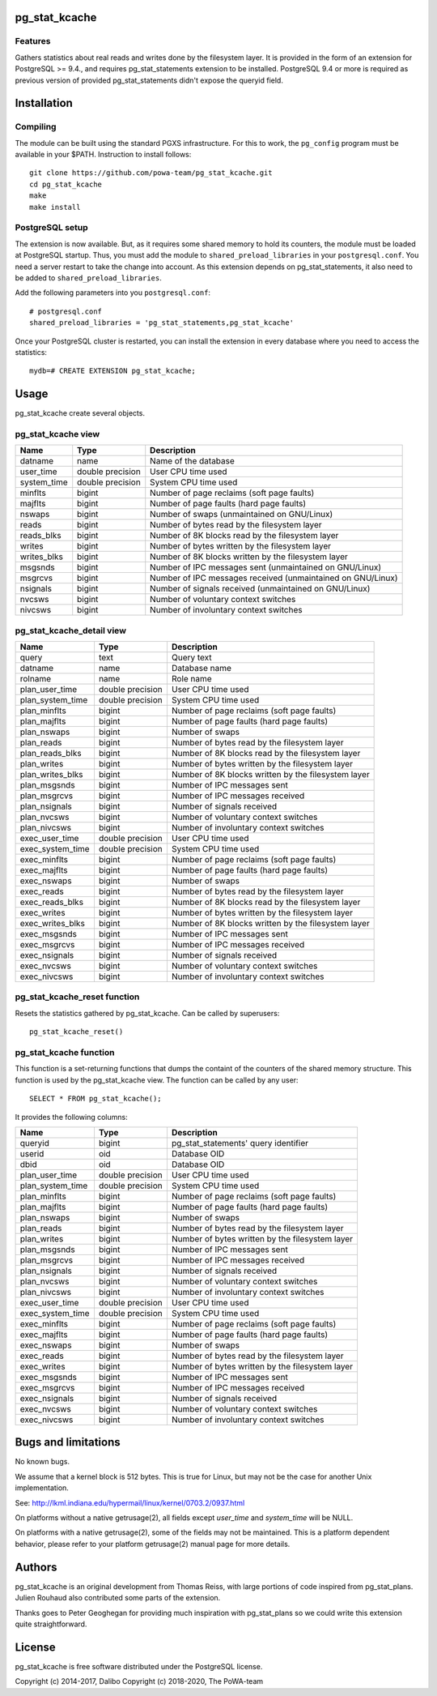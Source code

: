 pg_stat_kcache
==============

Features
--------

Gathers statistics about real reads and writes done by the filesystem layer.
It is provided in the form of an extension for PostgreSQL >= 9.4., and requires
pg_stat_statements extension to be installed. PostgreSQL 9.4 or more is
required as previous version of provided pg_stat_statements didn't expose the
queryid field.

Installation
============

Compiling
---------

The module can be built using the standard PGXS infrastructure. For this to
work, the ``pg_config`` program must be available in your $PATH. Instruction to
install follows::

 git clone https://github.com/powa-team/pg_stat_kcache.git
 cd pg_stat_kcache
 make
 make install

PostgreSQL setup
----------------

The extension is now available. But, as it requires some shared memory to hold
its counters, the module must be loaded at PostgreSQL startup. Thus, you must
add the module to ``shared_preload_libraries`` in your ``postgresql.conf``. You
need a server restart to take the change into account.  As this extension
depends on pg_stat_statements, it also need to be added to
``shared_preload_libraries``.

Add the following parameters into you ``postgresql.conf``::

 # postgresql.conf
 shared_preload_libraries = 'pg_stat_statements,pg_stat_kcache'

Once your PostgreSQL cluster is restarted, you can install the extension in
every database where you need to access the statistics::

 mydb=# CREATE EXTENSION pg_stat_kcache;

Usage
=====

pg_stat_kcache create several objects.

pg_stat_kcache view
-------------------

+-------------+-------------------+-------------------------------------------------------------+
| Name        | Type              | Description                                                 |
+=============+===================+=============================================================+
| datname     | name              | Name of the database                                        |
+-------------+-------------------+-------------------------------------------------------------+
| user_time   | double precision  | User CPU time used                                          |
+-------------+-------------------+-------------------------------------------------------------+
| system_time | double precision  | System CPU time used                                        |
+-------------+-------------------+-------------------------------------------------------------+
| minflts     | bigint            | Number of page reclaims (soft page faults)                  |
+-------------+-------------------+-------------------------------------------------------------+
| majflts     | bigint            | Number of page faults (hard page faults)                    |
+-------------+-------------------+-------------------------------------------------------------+
| nswaps      | bigint            | Number of swaps (unmaintained on GNU/Linux)                 |
+-------------+-------------------+-------------------------------------------------------------+
| reads       | bigint            | Number of bytes read by the filesystem layer                |
+-------------+-------------------+-------------------------------------------------------------+
| reads_blks  | bigint            | Number of 8K blocks read by the filesystem layer            |
+-------------+-------------------+-------------------------------------------------------------+
| writes      | bigint            | Number of bytes written by the filesystem layer             |
+-------------+-------------------+-------------------------------------------------------------+
| writes_blks | bigint            | Number of 8K blocks written by the filesystem layer         |
+-------------+-------------------+-------------------------------------------------------------+
| msgsnds     | bigint            | Number of IPC messages sent (unmaintained on GNU/Linux)     |
+-------------+-------------------+-------------------------------------------------------------+
| msgrcvs     | bigint            | Number of IPC messages received (unmaintained on GNU/Linux) |
+-------------+-------------------+-------------------------------------------------------------+
| nsignals    | bigint            | Number of signals received (unmaintained on GNU/Linux)      |
+-------------+-------------------+-------------------------------------------------------------+
| nvcsws      | bigint            | Number of voluntary context switches                        |
+-------------+-------------------+-------------------------------------------------------------+
| nivcsws     | bigint            | Number of involuntary context switches                      |
+-------------+-------------------+-------------------------------------------------------------+

pg_stat_kcache_detail view
--------------------------

+------------------+-------------------+-----------------------------------------------------+
| Name             | Type              | Description                                         |
+==================+===================+=====================================================+
| query            | text              | Query text                                          |
+------------------+-------------------+-----------------------------------------------------+
| datname          | name              | Database name                                       |
+------------------+-------------------+-----------------------------------------------------+
| rolname          | name              | Role name                                           |
+------------------+-------------------+-----------------------------------------------------+
| plan_user_time   | double precision  | User CPU time used                                  |
+------------------+-------------------+-----------------------------------------------------+
| plan_system_time | double precision  | System CPU time used                                |
+------------------+-------------------+-----------------------------------------------------+
| plan_minflts     | bigint            | Number of page reclaims (soft page faults)          |
+------------------+-------------------+-----------------------------------------------------+
| plan_majflts     | bigint            | Number of page faults (hard page faults)            |
+------------------+-------------------+-----------------------------------------------------+
| plan_nswaps      | bigint            | Number of swaps                                     |
+------------------+-------------------+-----------------------------------------------------+
| plan_reads       | bigint            | Number of bytes read by the filesystem layer        |
+------------------+-------------------+-----------------------------------------------------+
| plan_reads_blks  | bigint            | Number of 8K blocks read by the filesystem layer    |
+------------------+-------------------+-----------------------------------------------------+
| plan_writes      | bigint            | Number of bytes written by the filesystem layer     |
+------------------+-------------------+-----------------------------------------------------+
| plan_writes_blks | bigint            | Number of 8K blocks written by the filesystem layer |
+------------------+-------------------+-----------------------------------------------------+
| plan_msgsnds     | bigint            | Number of IPC messages sent                         |
+------------------+-------------------+-----------------------------------------------------+
| plan_msgrcvs     | bigint            | Number of IPC messages received                     |
+------------------+-------------------+-----------------------------------------------------+
| plan_nsignals    | bigint            | Number of signals received                          |
+------------------+-------------------+-----------------------------------------------------+
| plan_nvcsws      | bigint            | Number of voluntary context switches                |
+------------------+-------------------+-----------------------------------------------------+
| plan_nivcsws     | bigint            | Number of involuntary context switches              |
+------------------+-------------------+-----------------------------------------------------+
| exec_user_time   | double precision  | User CPU time used                                  |
+------------------+-------------------+-----------------------------------------------------+
| exec_system_time | double precision  | System CPU time used                                |
+------------------+-------------------+-----------------------------------------------------+
| exec_minflts     | bigint            | Number of page reclaims (soft page faults)          |
+------------------+-------------------+-----------------------------------------------------+
| exec_majflts     | bigint            | Number of page faults (hard page faults)            |
+------------------+-------------------+-----------------------------------------------------+
| exec_nswaps      | bigint            | Number of swaps                                     |
+------------------+-------------------+-----------------------------------------------------+
| exec_reads       | bigint            | Number of bytes read by the filesystem layer        |
+------------------+-------------------+-----------------------------------------------------+
| exec_reads_blks  | bigint            | Number of 8K blocks read by the filesystem layer    |
+------------------+-------------------+-----------------------------------------------------+
| exec_writes      | bigint            | Number of bytes written by the filesystem layer     |
+------------------+-------------------+-----------------------------------------------------+
| exec_writes_blks | bigint            | Number of 8K blocks written by the filesystem layer |
+------------------+-------------------+-----------------------------------------------------+
| exec_msgsnds     | bigint            | Number of IPC messages sent                         |
+------------------+-------------------+-----------------------------------------------------+
| exec_msgrcvs     | bigint            | Number of IPC messages received                     |
+------------------+-------------------+-----------------------------------------------------+
| exec_nsignals    | bigint            | Number of signals received                          |
+------------------+-------------------+-----------------------------------------------------+
| exec_nvcsws      | bigint            | Number of voluntary context switches                |
+------------------+-------------------+-----------------------------------------------------+
| exec_nivcsws     | bigint            | Number of involuntary context switches              |
+------------------+-------------------+-----------------------------------------------------+

pg_stat_kcache_reset function
-----------------------------

Resets the statistics gathered by pg_stat_kcache. Can be called by superusers::

 pg_stat_kcache_reset()


pg_stat_kcache function
-----------------------

This function is a set-returning functions that dumps the containt of the counters
of the shared memory structure. This function is used by the pg_stat_kcache view.
The function can be called by any user::

 SELECT * FROM pg_stat_kcache();

It provides the following columns:

+------------------+-------------------+--------------------------------------------------+
| Name             | Type              | Description                                      |
+==================+===================+==================================================+
| queryid          | bigint            | pg_stat_statements' query identifier             |
+------------------+-------------------+--------------------------------------------------+
| userid           | oid               | Database OID                                     |
+------------------+-------------------+--------------------------------------------------+
| dbid             | oid               | Database OID                                     |
+------------------+-------------------+--------------------------------------------------+
| plan_user_time   | double precision  | User CPU time used                               |
+------------------+-------------------+--------------------------------------------------+
| plan_system_time | double precision  | System CPU time used                             |
+------------------+-------------------+--------------------------------------------------+
| plan_minflts     | bigint            | Number of page reclaims (soft page faults)       |
+------------------+-------------------+--------------------------------------------------+
| plan_majflts     | bigint            | Number of page faults (hard page faults)         |
+------------------+-------------------+--------------------------------------------------+
| plan_nswaps      | bigint            | Number of swaps                                  |
+------------------+-------------------+--------------------------------------------------+
| plan_reads       | bigint            | Number of bytes read by the filesystem layer     |
+------------------+-------------------+--------------------------------------------------+
| plan_writes      | bigint            | Number of bytes written by the filesystem layer  |
+------------------+-------------------+--------------------------------------------------+
| plan_msgsnds     | bigint            | Number of IPC messages sent                      |
+------------------+-------------------+--------------------------------------------------+
| plan_msgrcvs     | bigint            | Number of IPC messages received                  |
+------------------+-------------------+--------------------------------------------------+
| plan_nsignals    | bigint            | Number of signals received                       |
+------------------+-------------------+--------------------------------------------------+
| plan_nvcsws      | bigint            | Number of voluntary context switches             |
+------------------+-------------------+--------------------------------------------------+
| plan_nivcsws     | bigint            | Number of involuntary context switches           |
+------------------+-------------------+--------------------------------------------------+
| exec_user_time   | double precision  | User CPU time used                               |
+------------------+-------------------+--------------------------------------------------+
| exec_system_time | double precision  | System CPU time used                             |
+------------------+-------------------+--------------------------------------------------+
| exec_minflts     | bigint            | Number of page reclaims (soft page faults)       |
+------------------+-------------------+--------------------------------------------------+
| exec_majflts     | bigint            | Number of page faults (hard page faults)         |
+------------------+-------------------+--------------------------------------------------+
| exec_nswaps      | bigint            | Number of swaps                                  |
+------------------+-------------------+--------------------------------------------------+
| exec_reads       | bigint            | Number of bytes read by the filesystem layer     |
+------------------+-------------------+--------------------------------------------------+
| exec_writes      | bigint            | Number of bytes written by the filesystem layer  |
+------------------+-------------------+--------------------------------------------------+
| exec_msgsnds     | bigint            | Number of IPC messages sent                      |
+------------------+-------------------+--------------------------------------------------+
| exec_msgrcvs     | bigint            | Number of IPC messages received                  |
+------------------+-------------------+--------------------------------------------------+
| exec_nsignals    | bigint            | Number of signals received                       |
+------------------+-------------------+--------------------------------------------------+
| exec_nvcsws      | bigint            | Number of voluntary context switches             |
+------------------+-------------------+--------------------------------------------------+
| exec_nivcsws     | bigint            | Number of involuntary context switches           |
+------------------+-------------------+--------------------------------------------------+

Bugs and limitations
====================

No known bugs.

We assume that a kernel block is 512 bytes. This is true for Linux, but may not
be the case for another Unix implementation.

See: http://lkml.indiana.edu/hypermail/linux/kernel/0703.2/0937.html

On platforms without a native getrusage(2), all fields except `user_time` and
`system_time` will be NULL.

On platforms with a native getrusage(2), some of the fields may not be
maintained.  This is a platform dependent behavior, please refer to your
platform getrusage(2) manual page for more details.

Authors
=======

pg_stat_kcache is an original development from Thomas Reiss, with large
portions of code inspired from pg_stat_plans. Julien Rouhaud also contributed
some parts of the extension.

Thanks goes to Peter Geoghegan for providing much inspiration with
pg_stat_plans so we could write this extension quite straightforward.

License
=======

pg_stat_kcache is free software distributed under the PostgreSQL license.

Copyright (c) 2014-2017, Dalibo
Copyright (c) 2018-2020, The PoWA-team

